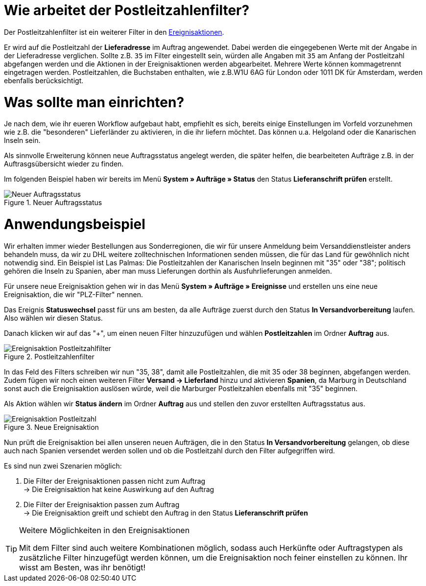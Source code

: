 :lang: de
:keywords: Postleitzahl, Postleitzahlen, Filter, Ereignisaktion
:position: 70

= Wie arbeitet der Postleitzahlenfilter?

Der Postleitzahlenfilter ist ein weiterer Filter in den link:https://knowledge.plentymarkets.com/basics/automatisierung/ereignisaktionen[Ereignisaktionen^].

Er wird auf die Postleitzahl der *Lieferadresse* im Auftrag angewendet. Dabei werden die eingegebenen Werte mit der Angabe in der Lieferadresse verglichen. Sollte z.B. `35` im Filter eingestellt sein, würden alle Angaben mit `35` am Anfang der Postleitzahl abgefangen werden und die Aktionen in der Ereignisaktionen werden abgearbeitet.
Mehrere Werte können kommagetrennt eingetragen werden. Postleitzahlen, die Buchstaben enthalten, wie z.B.W1U 6AG für London oder 1011 DK für Amsterdam, werden ebenfalls berücksichtigt.

= Was sollte man einrichten?

Je nach dem, wie ihr eueren Workflow aufgebaut habt, empfiehlt es sich, bereits einige Einstellungen im Vorfeld vorzunehmen wie z.B. die "besonderen" Lieferländer zu aktivieren, in die ihr liefern möchtet. Das können u.a. Helgoland oder die Kanarischen Inseln sein.

Als sinnvolle Erweiterung können neue Auftragsstatus angelegt werden, die später helfen, die bearbeiteten Aufträge z.B. in der Auftrasgsübersicht wieder zu finden.

Im folgenden Beispiel haben wir bereits im Menü *System » Aufträge » Status* den Status *Lieferanschrift prüfen* erstellt.

.Neuer Auftragsstatus
image::_best-practices/auftragsabwicklung/fulfillment/assets/Neuer_Auftragsstatus.png[]

= Anwendungsbeispiel

Wir erhalten immer wieder Bestellungen aus Sonderregionen, die wir für unsere Anmeldung beim Versanddienstleister anders behandeln muss, da wir zu DHL weitere zolltechnischen Informationen senden müssen, die für das Land für gewöhnlich nicht notwendig sind.
Ein Beispiel ist Las Palmas: Die Postleitzahlen der Kanarischen Inseln beginnen mit "35" oder "38"; politisch gehören die Inseln zu Spanien, aber man muss Lieferungen dorthin als Ausfuhrlieferungen anmelden.

Für unsere neue Ereignisaktion gehen wir in das Menü *System » Aufträge » Ereignisse* und erstellen uns eine neue Ereignisaktion, die wir "PLZ-Filter" nennen.

Das Ereignis *Statuswechsel* passt für uns am besten, da alle Aufträge zuerst durch den Status *In Versandvorbereitung* laufen. Also wählen wir diesen Status.

Danach klicken wir auf das "+", um einen neuen Filter hinzuzufügen und wählen *Postleitzahlen* im Ordner *Auftrag* aus.

.Postleitzahlenfilter
image::_best-practices/auftragsabwicklung/fulfillment/assets/Ereignisaktion_Postleitzahlfilter.png[]

In das Feld des Filters schreiben wir nun "35, 38", damit alle Postleitzahlen, die mit 35 oder 38 beginnen, abgefangen werden. Zudem fügen wir noch einen weiteren Filter *Versand -> Lieferland* hinzu und aktivieren *Spanien*, da Marburg in Deutschland sonst auch die Ereignisaktion auslösen würde, weil die Marburger Postleitzahlen ebenfalls mit "35" beginnen.

Als Aktion wählen wir *Status ändern* im Ordner *Auftrag* aus und stellen den zuvor erstellten Auftragsstatus aus.


.Neue Ereignisaktion
image::_best-practices/auftragsabwicklung/fulfillment/assets/Ereignisaktion_Postleitzahl.png[]

Nun prüft die Ereignisaktion bei allen unseren neuen Aufträgen, die in den Status *In Versandvorbereitung* gelangen, ob diese auch nach Spanien versendet werden sollen und ob die Postleitzahl durch den Filter aufgegriffen wird.

Es sind nun zwei Szenarien möglich:

1. Die Filter der Ereignisaktionen passen nicht zum Auftrag +
  -> Die Ereignisaktion hat keine Auswirkung auf den Auftrag
2. Die Filter der Ereignisaktion passen zum Auftrag +
  -> Die Ereignisaktion greift und schiebt den Auftrag in den Status *Lieferanschrift prüfen*


[TIP]
.Weitere Möglichkeiten in den Ereignisaktionen
====
Mit dem Filter sind auch weitere Kombinationen möglich, sodass auch Herkünfte oder Auftragstypen als zusätzliche Filter hinzugefügt werden können, um die Ereignisaktion noch feiner einstellen zu können. Ihr wisst am Besten, was ihr benötigt!
====
